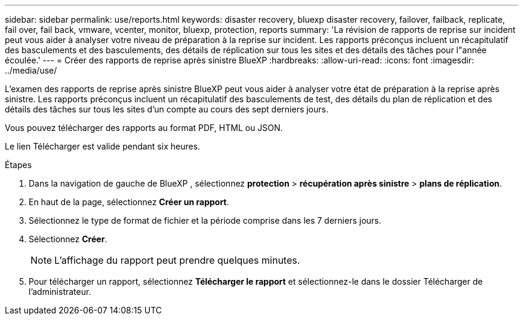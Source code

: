 ---
sidebar: sidebar 
permalink: use/reports.html 
keywords: disaster recovery, bluexp disaster recovery, failover, failback, replicate, fail over, fail back, vmware, vcenter, monitor, bluexp, protection, reports 
summary: 'La révision de rapports de reprise sur incident peut vous aider à analyser votre niveau de préparation à la reprise sur incident. Les rapports préconçus incluent un récapitulatif des basculements et des basculements, des détails de réplication sur tous les sites et des détails des tâches pour l"année écoulée.' 
---
= Créer des rapports de reprise après sinistre BlueXP
:hardbreaks:
:allow-uri-read: 
:icons: font
:imagesdir: ../media/use/


[role="lead"]
L’examen des rapports de reprise après sinistre BlueXP peut vous aider à analyser votre état de préparation à la reprise après sinistre. Les rapports préconçus incluent un récapitulatif des basculements de test, des détails du plan de réplication et des détails des tâches sur tous les sites d'un compte au cours des sept derniers jours.

Vous pouvez télécharger des rapports au format PDF, HTML ou JSON.

Le lien Télécharger est valide pendant six heures.

.Étapes
. Dans la navigation de gauche de BlueXP , sélectionnez *protection* > *récupération après sinistre* > *plans de réplication*.
. En haut de la page, sélectionnez *Créer un rapport*.
. Sélectionnez le type de format de fichier et la période comprise dans les 7 derniers jours.
. Sélectionnez *Créer*.
+

NOTE: L'affichage du rapport peut prendre quelques minutes.

. Pour télécharger un rapport, sélectionnez *Télécharger le rapport* et sélectionnez-le dans le dossier Télécharger de l'administrateur.

